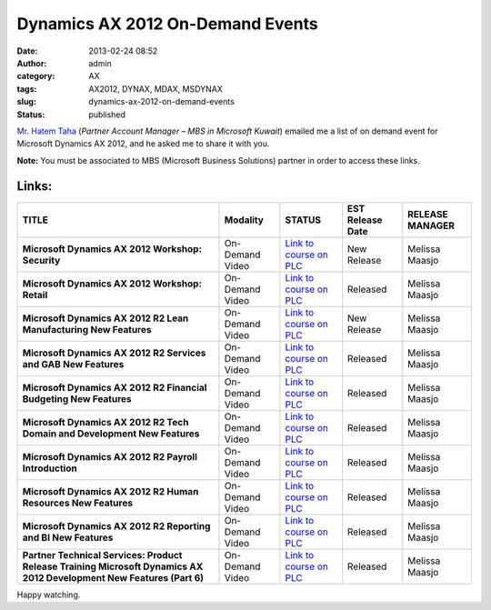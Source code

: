 Dynamics AX 2012 On-Demand Events
#################################
:date: 2013-02-24 08:52
:author: admin
:category: AX
:tags: AX2012, DYNAX, MDAX, MSDYNAX
:slug: dynamics-ax-2012-on-demand-events
:status: published

`Mr. Hatem
Taha <http://www.linkedin.com/profile/view?id=79033396&authType=NAME_SEARCH&authToken=G7Eq&locale=en_US&srchid=e55557ca-1f42-425c-a928-eab4e00fe4d4-0&srchindex=1&srchtotal=2&goback=%2Efps_PBCK_*1_Hatem_Taha_*1_*1_*1_*1_*2_*1_Y_*1_*1_*1_false_1_R_*1_*51_*1_*51_true_*1_kw%3A0_*2_*2_*2_*2_*2_*2_*2_*2_*2_*2_*2_*2_*2_*2_*2_*2_*2_*2_*2&pvs=ps&trk=pp_profile_name_link>`__
(*Partner Account Manager – MBS in Microsoft Kuwait*) emailed me a list
of on demand event for Microsoft Dynamics AX 2012, and he asked me to
share it with you.

**Note:** You must be associated to MBS (Microsoft Business Solutions)
partner in order to access these links.

Links:
------

+----------------+----------------+----------------+----------------+----------------+
| **TITLE**      | **Modality**   | **STATUS**     | **EST Release  | **RELEASE      |
|                |                |                | Date**         | MANAGER**      |
+----------------+----------------+----------------+----------------+----------------+
| **Microsoft    | On-Demand      | `Link to       | New Release    | Melissa Maasjo |
| Dynamics AX    | Video          | course on      |                |                |
| 2012 Workshop: |                | PLC <https://t |                |                |
| Security**     |                | raining.partne |                |                |
|                |                | r.microsoft.co |                |                |
|                |                | m/learning/app |                |                |
|                |                | /management/LM |                |                |
|                |                | S_ActDetails.a |                |                |
|                |                | spx?UserMode=0 |                |                |
|                |                | &ActivityId=83 |                |                |
|                |                | 2647>`__       |                |                |
+----------------+----------------+----------------+----------------+----------------+
| **Microsoft    | On-Demand      | `Link to       | Released       | Melissa Maasjo |
| Dynamics AX    | Video          | course on      |                |                |
| 2012 Workshop: |                | PLC <https://t |                |                |
| Retail**       |                | raining.partne |                |                |
|                |                | r.microsoft.co |                |                |
|                |                | m/learning/app |                |                |
|                |                | /management/LM |                |                |
|                |                | S_ActDetails.a |                |                |
|                |                | spx?UserMode=0 |                |                |
|                |                | &ActivityId=83 |                |                |
|                |                | 0334>`__       |                |                |
+----------------+----------------+----------------+----------------+----------------+
| **Microsoft    | On-Demand      | `Link to       | New Release    | Melissa Maasjo |
| Dynamics AX    | Video          | course on      |                |                |
| 2012 R2 Lean   |                | PLC <https://t |                |                |
| Manufacturing  |                | raining.partne |                |                |
| New Features** |                | r.microsoft.co |                |                |
|                |                | m/learning/app |                |                |
|                |                | /management/LM |                |                |
|                |                | S_ActDetails.a |                |                |
|                |                | spx?UserMode=0 |                |                |
|                |                | &ActivityId=83 |                |                |
|                |                | 3249>`__       |                |                |
+----------------+----------------+----------------+----------------+----------------+
| **Microsoft    | On-Demand      | `Link to       | Released       | Melissa Maasjo |
| Dynamics AX    | Video          | course on      |                |                |
| 2012 R2        |                | PLC <https://t |                |                |
| Services and   |                | raining.partne |                |                |
| GAB New        |                | r.microsoft.co |                |                |
| Features**     |                | m/learning/app |                |                |
|                |                | /management/LM |                |                |
|                |                | S_ActDetails.a |                |                |
|                |                | spx?UserMode=0 |                |                |
|                |                | &ActivityId=82 |                |                |
|                |                | 6411>`__       |                |                |
+----------------+----------------+----------------+----------------+----------------+
| **Microsoft    | On-Demand      | `Link to       | Released       | Melissa Maasjo |
| Dynamics AX    | Video          | course on      |                |                |
| 2012 R2        |                | PLC <https://t |                |                |
| Financial      |                | raining.partne |                |                |
| Budgeting New  |                | r.microsoft.co |                |                |
| Features**     |                | m/learning/app |                |                |
|                |                | /management/LM |                |                |
|                |                | S_ActDetails.a |                |                |
|                |                | spx?UserMode=0 |                |                |
|                |                | &ActivityId=82 |                |                |
|                |                | 7850>`__       |                |                |
+----------------+----------------+----------------+----------------+----------------+
| **Microsoft    | On-Demand      | `Link to       | Released       | Melissa Maasjo |
| Dynamics AX    | Video          | course on      |                |                |
| 2012 R2 Tech   |                | PLC <https://t |                |                |
| Domain and     |                | raining.partne |                |                |
| Development    |                | r.microsoft.co |                |                |
| New Features** |                | m/learning/app |                |                |
|                |                | /management/LM |                |                |
|                |                | S_ActDetails.a |                |                |
|                |                | spx?UserMode=0 |                |                |
|                |                | &ActivityId=83 |                |                |
|                |                | 0948>`__       |                |                |
+----------------+----------------+----------------+----------------+----------------+
| **Microsoft    | On-Demand      | `Link to       | Released       | Melissa Maasjo |
| Dynamics AX    | Video          | course on      |                |                |
| 2012 R2        |                | PLC <https://t |                |                |
| Payroll        |                | raining.partne |                |                |
| Introduction** |                | r.microsoft.co |                |                |
|                |                | m/learning/app |                |                |
|                |                | /management/LM |                |                |
|                |                | S_ActDetails.a |                |                |
|                |                | spx?UserMode=0 |                |                |
|                |                | &ActivityId=83 |                |                |
|                |                | 0946>`__       |                |                |
+----------------+----------------+----------------+----------------+----------------+
| **Microsoft    | On-Demand      | `Link to       | Released       | Melissa Maasjo |
| Dynamics AX    | Video          | course on      |                |                |
| 2012 R2 Human  |                | PLC <https://t |                |                |
| Resources New  |                | raining.partne |                |                |
| Features**     |                | r.microsoft.co |                |                |
|                |                | m/learning/app |                |                |
|                |                | /management/LM |                |                |
|                |                | S_ActDetails.a |                |                |
|                |                | spx?UserMode=0 |                |                |
|                |                | &ActivityId=83 |                |                |
|                |                | 1433>`__       |                |                |
+----------------+----------------+----------------+----------------+----------------+
| **Microsoft    | On-Demand      | `Link to       | Released       | Melissa Maasjo |
| Dynamics AX    | Video          | course on      |                |                |
| 2012 R2        |                | PLC <https://t |                |                |
| Reporting and  |                | raining.partne |                |                |
| BI New         |                | r.microsoft.co |                |                |
| Features**     |                | m/learning/app |                |                |
|                |                | /management/LM |                |                |
|                |                | S_ActDetails.a |                |                |
|                |                | spx?UserMode=0 |                |                |
|                |                | &ActivityId=83 |                |                |
|                |                | 1434>`__       |                |                |
+----------------+----------------+----------------+----------------+----------------+
| **Partner      | On-Demand      | `Link to       | Released       | Melissa Maasjo |
| Technical      | Video          | course on      |                |                |
| Services:      |                | PLC <https://t |                |                |
| Product        |                | raining.partne |                |                |
| Release        |                | r.microsoft.co |                |                |
| Training       |                | m/learning/app |                |                |
| Microsoft      |                | /management/LM |                |                |
| Dynamics AX    |                | S_ActDetails.a |                |                |
| 2012           |                | spx?UserMode=0 |                |                |
| Development    |                | &ActivityId=83 |                |                |
| New Features   |                | 0949>`__       |                |                |
| (Part 6)**     |                |                |                |                |
+----------------+----------------+----------------+----------------+----------------+

Happy watching.
